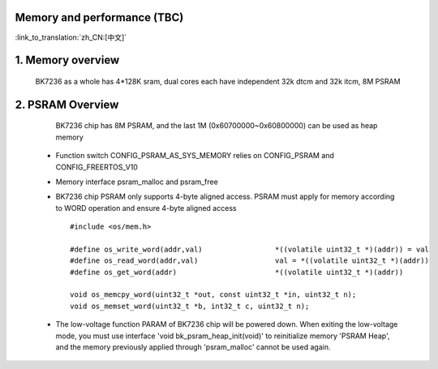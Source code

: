 Memory and performance (TBC)
---------------------------------------------------------

:link_to_translation:`zh_CN:[中文]`

1. Memory overview
----------------------------------------

    BK7236 as a whole has 4*128K sram, dual cores each have independent 32k dtcm and 32k itcm, 8M PSRAM


2. PSRAM Overview
---------------------------------------

    BK7236 chip has 8M PSRAM, and the last 1M (0x60700000~0x60800000) can be used as heap memory

 - Function switch CONFIG_PSRAM_AS_SYS_MEMORY relies on CONFIG_PSRAM and CONFIG_FREERTOS_V10
 - Memory interface psram_malloc and psram_free
 - BK7236 chip PSRAM only supports 4-byte aligned access. PSRAM must apply for memory according to WORD operation and ensure 4-byte aligned access ::

    #include <os/mem.h>

    #define os_write_word(addr,val)                 *((volatile uint32_t *)(addr)) = val
    #define os_read_word(addr,val)                  val = *((volatile uint32_t *)(addr))
    #define os_get_word(addr)                       *((volatile uint32_t *)(addr))

    void os_memcpy_word(uint32_t *out, const uint32_t *in, uint32_t n);
    void os_memset_word(uint32_t *b, int32_t c, uint32_t n);

 - The low-voltage function PARAM of BK7236 chip will be powered down. 
   When exiting the low-voltage mode, you must use interface 'void bk_psram_heap_init(void)' to reinitialize memory 'PSRAM Heap',
   and the memory previously applied through 'psram_malloc' cannot be used again.




